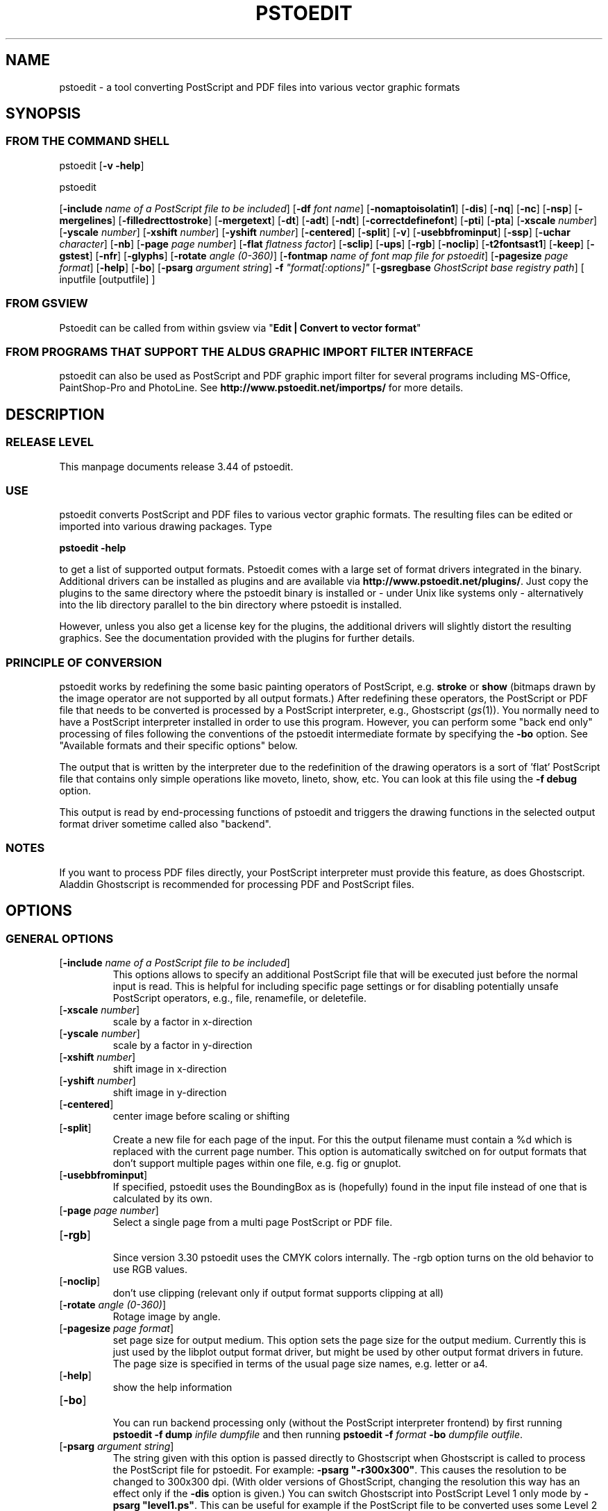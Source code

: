 '\" t
.\" Manual page created with latex2man on Fri Mar 10 23:27:41 WEST 2006
.\" NOTE: This file is generated, DO NOT EDIT.
.de Vb
.ft CW
.nf
..
.de Ve
.ft R

.fi
..
.TH "PSTOEDIT" "1" "March 2006" "Conversion Tools " "Conversion Tools "
.SH NAME

pstoedit
\- a tool converting PostScript and PDF files into various 
vector graphic formats 
.PP
.SH SYNOPSIS

.PP
.SS FROM THE COMMAND SHELL
.PP
pstoedit
[\fB\-v \-help\fP]
.br 
.PP
pstoedit
.PP
[\fB\-include\fP\fI name of a PostScript file to be included\fP]
[\fB\-df\fP\fI font name\fP]
[\fB\-nomaptoisolatin1\fP]
[\fB\-dis\fP]
[\fB\-nq\fP]
[\fB\-nc\fP]
[\fB\-nsp\fP]
[\fB\-mergelines\fP]
[\fB\-filledrecttostroke\fP]
[\fB\-mergetext\fP]
[\fB\-dt\fP]
[\fB\-adt\fP]
[\fB\-ndt\fP]
[\fB\-correctdefinefont\fP]
[\fB\-pti\fP]
[\fB\-pta\fP]
[\fB\-xscale\fP\fI number\fP]
[\fB\-yscale\fP\fI number\fP]
[\fB\-xshift\fP\fI number\fP]
[\fB\-yshift\fP\fI number\fP]
[\fB\-centered\fP]
[\fB\-split\fP]
[\fB\-v\fP]
[\fB\-usebbfrominput\fP]
[\fB\-ssp\fP]
[\fB\-uchar\fP\fI character\fP]
[\fB\-nb\fP]
[\fB\-page\fP\fI page number\fP]
[\fB\-flat\fP\fI flatness factor\fP]
[\fB\-sclip\fP]
[\fB\-ups\fP]
[\fB\-rgb\fP]
[\fB\-noclip\fP]
[\fB\-t2fontsast1\fP]
[\fB\-keep\fP]
[\fB\-gstest\fP]
[\fB\-nfr\fP]
[\fB\-glyphs\fP]
[\fB\-rotate\fP\fI angle (0\-360)\fP]
[\fB\-fontmap\fP\fI name of font map file for pstoedit\fP]
[\fB\-pagesize\fP\fI page format\fP]
[\fB\-help\fP]
[\fB\-bo\fP]
[\fB\-psarg\fP\fI argument string\fP]
\fB\-f\fP\fI "format[:options]"\fP
[\fB\-gsregbase\fP\fI GhostScript base registry path\fP]
[ inputfile [outputfile] ] 
.PP
.SS FROM GSVIEW
.PP
Pstoedit can be called from within gsview via 
"\fBEdit | Convert to vector format\fP"
.PP
.SS FROM PROGRAMS THAT SUPPORT THE ALDUS GRAPHIC IMPORT FILTER INTERFACE
.PP
pstoedit
can also be used as PostScript and PDF graphic import filter for several programs including 
MS\-Office, PaintShop\-Pro and PhotoLine. See 
\fBhttp://www.pstoedit.net/importps/\fP
for more 
details. 
.PP
.SH DESCRIPTION

.PP
.SS RELEASE LEVEL
.PP
This manpage documents release 3.44 of pstoedit\&.
.PP
.SS USE
.PP
pstoedit
converts PostScript and PDF files to various vector graphic 
formats. The resulting files can be edited or imported into various drawing 
packages. Type 
.PP
\fBpstoedit \-help\fP
.PP
to get a list of supported output formats. Pstoedit comes with a 
large set of format drivers integrated in the binary. Additional drivers can be 
installed as plugins and are available via 
\fBhttp://www.pstoedit.net/plugins/\fP\&.
Just copy the plugins to the same directory where the pstoedit binary is installed or \- under Unix like systems only \- alternatively into the lib directory parallel to the bin directory where pstoedit is installed. 
.PP
However, unless you also get a license key for the plugins, the additional 
drivers will slightly distort the resulting graphics. See the documentation 
provided with the plugins for further details. 
.PP
.SS PRINCIPLE OF CONVERSION
.PP
pstoedit
works by redefining the some basic painting operators of 
PostScript, e.g. \fBstroke\fP
or \fBshow\fP
(bitmaps drawn by the image 
operator are not supported by all output formats.) After 
redefining these operators, the PostScript or PDF file that needs to be 
converted is processed by a PostScript interpreter, e.g., Ghostscript 
(\fIgs\fP(1)).
You normally need to have a PostScript interpreter installed in 
order to use this program. However, you can perform some "back end only" processing 
of files following the conventions of the pstoedit intermediate formate by specifying the \fB\-bo\fP
option. See "Available formats and their specific options" below. 
.PP
The output that is written by the interpreter due to the redefinition of the 
drawing operators is a sort of \&'flat\&' PostScript file that contains only simple 
operations like moveto, lineto, show, etc. You can look at this file using the 
\fB\-f debug\fP
option. 
.PP
This output is read by end\-processing functions of pstoedit
and triggers 
the drawing functions in the selected output format driver sometime called also "backend". 
.PP
.SS NOTES
.PP
If you want to process PDF files directly, your PostScript interpreter must 
provide this feature, as does Ghostscript. Aladdin Ghostscript is 
recommended for processing PDF and PostScript files. 
.PP
.SH OPTIONS

.PP
.SS GENERAL OPTIONS
.TP
[\fB\-include\fP\fI name of a PostScript file to be included\fP]
 This options allows to specify an additional PostScript file that will be executed just before the normal input is read. This is helpful for including specific page settings or for disabling potentially unsafe PostScript operators, e.g., file, renamefile, or deletefile. 
.PP
.TP
[\fB\-xscale\fP\fI number\fP]
 scale by a factor in x\-direction 
.PP
.TP
[\fB\-yscale\fP\fI number\fP]
 scale by a factor in y\-direction 
.PP
.TP
[\fB\-xshift\fP\fI number\fP]
 shift image in x\-direction 
.PP
.TP
[\fB\-yshift\fP\fI number\fP]
 shift image in y\-direction 
.PP
.TP
[\fB\-centered\fP]
 center image before scaling or shifting 
.PP
.TP
[\fB\-split\fP]
 Create a new file for each page of the input. For this the output filename must contain a %d which is replaced with the current page number. This option is automatically switched on for output formats that don\&'t support multiple pages within one file, e.g. fig or gnuplot. 
.PP
.TP
[\fB\-usebbfrominput\fP]
 If specified, pstoedit uses the BoundingBox as is (hopefully) found in the input file instead of one that is calculated by its own. 
.PP
.TP
[\fB\-page\fP\fI page number\fP]
 Select a single page from a multi page PostScript or PDF file. 
.PP
.TP
[\fB\-rgb\fP]
 Since version 3.30 pstoedit uses the CMYK colors internally. The \-rgb option turns on the old behavior to use RGB values. 
.PP
.TP
[\fB\-noclip\fP]
 don\&'t use clipping (relevant only if output format supports clipping at all) 
.PP
.TP
[\fB\-rotate\fP\fI angle (0\-360)\fP]
 Rotage image by angle. 
.PP
.TP
[\fB\-pagesize\fP\fI page format\fP]
 set page size for output medium. 
This option sets the page size for the output medium. Currently this is just used by the libplot output format driver, but might be used by other output format drivers in future. The page size is specified in terms of the usual page size names, e.g. letter or a4. 
.PP
.TP
[\fB\-help\fP]
 show the help information 
.PP
.TP
[\fB\-bo\fP]
 You can run backend processing only (without the PostScript interpreter frontend) by first running \fBpstoedit\fP
\fB\-f dump\fP
\fIinfile\fP
\fIdumpfile\fP
and then running \fBpstoedit\fP
\fB\-f\fP\fI format\fP
\fB\-bo\fP
\fIdumpfile\fP
\fIoutfile\fP\&.
.PP
.TP
[\fB\-psarg\fP\fI argument string\fP]
 The string given with this option is passed directly to Ghostscript when Ghostscript is called to process the PostScript file for pstoedit\&.
For example: \fB\-psarg\fP\fB "\fP\fB\-r300x300\fP\fB"\fP\&.
This causes the resolution to be changed to 300x300 dpi. (With older versions of GhostScript, changing the resolution this way has an effect only if the \fB\-dis\fP
option is given.) You can switch Ghostscript into PostScript Level 1 only mode by \fB\-psarg "level1.ps"\fP\&.
This can be useful for example if the PostScript file to be converted uses some Level 2 specific custom color models that are not supported by pstoedit. However, this requires that the PostScript program checks for the PostScript level supported by the interpreter and "acts" accordingly. If you want to pass multiple options to Ghostscript you can use multiple \-psarg options \fB\-psarg opt1\fP
\fB\-psarg opt2\fP
\fB\-psarg opt2\fP\&.
See the GhostScript manual for other possible options. 
.PP
.TP
\fB\-f\fP\fI "format[:options]"\fP
 target output format recognized by pstoedit\&.
Since other format drivers can be loaded dynamically, type pstoedit \-help
to get a full list of formats. See "Available formats and their specific options " below for an explanation of the [\fI:options\fP]
to \fB\-f\fP
format. If the format option is not given, pstoedit tries to guess the target format from the suffix of the output filename. However, in a lot of cases, this is not a unique mapping and hence pstoedit demands the \fB\-f\fP
option. 
.PP
.TP
[\fB\-gsregbase\fP\fI GhostScript base registry path\fP]
 registry path to use as a base path when searching GhostScript interpreter 
This option provides means to specify a registry key under HKLM/Software where to search for GS interpreter key, version and GS_DLL / GS_LIB values. Example: "\-gsregbase MyCompany" means that HKLM/Software/MyCompany/GPL GhostScript would be searched instead of HKLM/Software/GPL GhostScript. 
.PP
.SS TEXT AND FONT HANDLING RELATED OPTIONS
.TP
[\fB\-df\fP\fI font name\fP]
 Sometimes fonts embedded in a PostScript program do not have a fontname. For example, this happens in PostScript files generated by \fIdvips\fP(1)\&.
In such a case pstoedit
uses a replacement font. The default for this is Courier. Another font can be specified using the \fB\-df\fP
option. \fB\-df Helvetica\fP
causes all unnamed fonts to be replaced by Helvetica. 
.PP
.TP
[\fB\-nomaptoisolatin1\fP]
 Normally pstoedit
maps all character codes to the ones defined by the ISO\-Latin1 encoding. If you specify \fB\-nomaptoisolatin1\fP
then the encoding from the input PostScript is passed unchanged to the output. This may result in strange text output but on the other hand may be the only way to get some fonts converted appropriately. Try what fits best to your concrete case. 
.PP
.TP
[\fB\-dt\fP]
 Draw text \- Text is drawn as polygons. This might produce a large output file. This option is automatically switched on if the selected output format does not support text, e.g. \fIgnuplot\fP(1)\&.
.PP
.TP
[\fB\-adt\fP]
 Automatic Draw text \- This option turns on the \fB\-dt\fP
option selectively for fonts that seem to be no normal text fonts, e.g. Symbol.. 
.PP
.TP
[\fB\-ndt\fP]
 Never Draw text \- fully disable the heuristics used by pstoedit to decide when to "draw" text instead of showing it as text. This may produce incorrect results, but in some cases it might nevertheless be useful. "Use at own risk". 
.PP
.TP
[\fB\-correctdefinefont\fP]
 Some PostScript files, e.g. such as generated by ChemDraw, use the PostScript definefont operator in way that is incompatible with pstoedit\&'s assumptions. The new font is defined by copying an old font without changing the FontName of the new font. When this option is applied, some "patches" are done after a definefont in order to make it again compatible with pstoedit\&'s assumptions. This option is not enabled per default, since it may break other PostScript file. It is tested only with ChemDraw generated files. 
.PP
.TP
[\fB\-pti\fP]
 Precision text \- Normally a text string is drawn as it occurs in the input file. However, in some situations, this might produce wrongly positioned characters. This is due to limitiations in most output formats of pstoedit. They cannot represent text with arbitray inter\-letter spacing which is easily possible in PDF and PostScript. With \fB\-pta\fP,
each character of a text string is placed separately. With \fB\-pti\fP,
this is done only in cases when there is a non zero inter\-letter spacing. The downside of "precision text" is a bigger file size and hard to edit text. 
.PP
.TP
[\fB\-pta\fP]
 see \-pti 
.PP
.TP
[\fB\-uchar\fP\fI character\fP]
 Sometimes pstoedit cannot map a character from the encoding used by the PostScript file to the font encoding of the target format. In this case pstoedit replaces the input character by a special character in order to show all the places that couldn\&'t be mapped correctly. The default for this is a "#". Using the \fB\-uchar\fP
option it is possible to specify another character to be used instead. If you want to use a space, use \-uchar " ". 
.PP
.TP
[\fB\-t2fontsast1\fP]
 Handle type 2 fonts same as type 1. Type 2 fonts sometimes occur as embedded fonts within PDF files. In the default mode, text using such fonts is drawn as polygons since pstoedit assumes that such a font is not available on the users machine. If this option is set, pstoedit assumes that the internal encoding follows the same as for a standard font and generates normal text output. This assumption may not be true in all cases. But it is nearly impossible for pstoedit to verify this assumption \- it would have to do a sort of OCR. 
.PP
.TP
[\fB\-nfr\fP]
 In normal mode pstoedit replaces bitmap fonts with a font as defined by the \fB\-df\fP
option. This is done, because most output formats can\&'t handle such fonts. This behavior can be switched off using the \fB\-nfr\fP
option but then it strongly depends on the application reading the the generated file whether the file is usable and correctly interpreted or not. Any problems are then out of control of pstoedit. 
.PP
.TP
[\fB\-glyphs\fP]
 pass glyph names to the output format driver. So far no output format driver really uses the glyph names, so this does not have any effect at the moment. It is a preparation for future work. 
.PP
.TP
[\fB\-fontmap\fP\fI name of font map file for pstoedit\fP]
 The font map is a simple text file containing lines in the following format:
.br 
.PP
document_font_name target_font_name 
.br 
Lines beginning with % are considerd comments 
.br 
If a font name contains spaces, use the "font name with spaces" notation. 
.PP
Each font name found in the document is checked against this mapping and if there is a corresponding entry, the new name is used for the output. 
.PP
If the \fB\-fontmap\fP
option is not specified, pstoedit
automatically looks for the file \fIdrivername\fP\&.fmp
in the installation directory and uses that file as a default fontmap file if available. The installation directory is: 
.PP
.RS
.RS
.PP
.RE
.TP
.B *
Windows: The same directory where the pstoedit executable is
located 
.RS
.PP
.RE
.TP
.B *
Unix: 
.br 
<\fIThe directory where the pstoedit executably is located\fP>
/../lib/ 
.RS
.PP
.RE
.RE
.PP
The mpost.fmp in the misc directory of the pstoedit distibution is a sample map file with mappings from over 5000 PostScript font names to their TeXequivalents. This is useful because MetaPost is frequently used with TeX/LaTeX and those programs don\&'t use standard font names. This file and the MetaPost output format driver are provided by Scott Pakin (\fBpakin_AT_cs.uiuc.edu\fP).
Another example is wemf.fmp to be used under Windows. See the misc directory of the pstoedit source distribution. 
.PP
.RE
.PP
.SS DEBUG OPTIONS
.RE
.TP
[\fB\-dis\fP]
 Open a display during processing by Ghostscript. Some files only work correctly this way. 
.PP
.TP
[\fB\-nq\fP]
 No exit from the PostScript interpreter. Normally Ghostscript exits after processing the pstoedit input\-file. For debugging it can be useful to avoid this. If you do, you will have to type quit at the GS> prompt to exit from Ghostscript. 
.PP
.TP
[\fB\-v\fP]
 Switch on verbose mode. Some additional information is shown during processing. 
.PP
.TP
[\fB\-nb\fP]
 Since version 3.10 pstoedit
uses the \-dDELAYBIND
option when calling GhostScript. Previously the \-dNOBIND
option was used instead but that sometimes caused problems if a user\&'s PostScript file overloaded standard PostScript operator with totally new semantic, e.g. lt for lineto instead of the standard meaning of "less than". Using \fB\-nb\fP
the old style can be activated again in case the \-dDELAYBIND
gives different results as before. In such a case please also contact the author. 
.PP
.TP
[\fB\-ups\fP]
 write text as plain string instead of hex string in intermediate format \- normally useful for trouble shooting and debugging only. 
.PP
.TP
[\fB\-keep\fP]
 keep the intermediate files produced by pstoedit \- for debug purposes only 
.PP
.TP
[\fB\-gstest\fP]
 perform a basic test for the interworking with GhostScript 
.PP
.SS DRAWING RELATED OPTIONS
.TP
[\fB\-nc\fP]
 no curves. 
Normally pstoedit tries to keep curves from the input and transfers them to the output if the output format supports curves. If the output format does not support curves, then pstoedit replaces curves by a series of lines (see also \fB\-flat\fP
option). However, in some cases the user might wish to have this behavior also for output formats that originally support curves. This can be forced via the \fB\-nc\fP
option. 
.PP
.TP
[\fB\-nsp\fP]
 normally subpathes are used if the output format support them. This option turns off subpathes. 
.PP
.TP
[\fB\-mergelines\fP]
 Some output formats permit the representation of filled polygons with edges that are in a different color than the fill color. Since PostScript does not support this by the standard drawing primitives directly, drawing programs typically generate two objects (the outline and the filled polygon) into the PostScript output. pstoedit
is able to recombine these, if they follow each other directly and you specify \fB\-mergelines\fP\&.
However, this merging is not supported by all output formats due to restrictions in the target format. 
.PP
.TP
[\fB\-filledrecttostroke\fP]
 Rectangles filled with a solid color can be converted to a stroked line with a width that corresponds to the width of the rectangle. This is of primary interest for output formats which do not support filled polygons at all. But it is restricted to rectangles only, i.e. it is not supported for general polygons 
.PP
.TP
[\fB\-mergetext\fP]
 In order to produce nice looking text output, programs producing PostScript files often split words into smaller pieces which are then placed individually on adjacent positions. However, such split text is hard to edit later on and hence it is sometime better to recombine these pieces again to form a word (or even sequence of words). For this pstoedit implements some heuristics about what text pieces are to be considered parts of a split word. This is based on the geometrical proximity of the different parts and seems to work quite well so far. But there are certainly cases where this simple heuristic fails. So please check the results carefully. 
.PP
.TP
[\fB\-ssp\fP]
 simulate sub paths. 
Several output formats don\&'t support PostScript pathes containing sub pathes, i.e. pathes with intermediate movetos. In the normal case, each subpath is treated as an independent path for such output formats. This can lead to bad looking results. The most common case where this happens is if you use the \fB\-dt\fP
option and show some text with letters like e, o, or b, i.e. letter that have a "hole". When the \fB\-ssp\fP
option is set, pstoedit tries to eliminate these problems. However, this option is CPU time intensive! 
.PP
.TP
[\fB\-flat\fP\fI flatness factor\fP]
 If the output format does not support curves in the way PostScript does or if the \fB\-nc\fP
option is specified, all curves are approximated by lines. Using the \fB\-flat\fP
option one can control this approximation. This parameter is directly converted to a PostScript \fBsetflat\fP
command. Higher numbers, e.g. 10 give rougher, lower numbers, e.g. 0.1 finer approximations. 
.PP
.TP
[\fB\-sclip\fP]
 simulate clipping. 
Most output formats of pstoedit don\&'t have native support for clipping. For that pstoedit
offers an option to perform the clipping of the graphics directly without passing the clippath to the output driver. However, this results in curves being replaced by a lot of line segments and thus larger output files. So use this option only if your output looks different from the input due to clipping. In addition, this "simulated clipping" is not exactly the same as defined in PostScript. There might be lines drawn at the double size. Also clipping of text is not supported unless you also use the \fB\-dt\fP
option. 
.PP
.SS INPUT AND OUTFILE FILE ARGUMENTS
[ inputfile [outputfile] ] 
.PP
If neither an input nor an output file is given as argument, pstoedit works as filter reading from standard input and 
writing to standard output. 
The special filename "\-" can also be used. It represents standard input if it is the first on the command line and standard output if it is the second. So "pstoedit \- output.xxx" reads from standard input and writes to output.xxx 
.PP
.SH AVAILABLE FORMATS AND THEIR SPECIFIC OPTIONS

.PP
pstoedit
allows passing individual options to a output format driver. This is done by 
appending all options to the format specified after the \fB\-f\fP
option. The format 
specifier and its options must be separated by a colon (:). If more than one 
option needs to be passed to the output format driver, the whole argument to \fB\-f\fP
must be 
enclosed within double\-quote characters, thus: 
.PP
\fB\-f\fP\fI "format[:option option ...]"\fP
.PP
To see which options are supported by a specific format, type: 
\fBpstoedit \-f format:\-help\fP
.br 
.PP
The following description of the different formats supported by pstoedit is extracted from the source code of the individual drivers. 
.PP
.SS psf \- Flattened PostScript (no curves)
No driver specific options 
.SS ps \- Simplified PostScript with curves
No driver specific options 
.SS debug \- for test purposes
No driver specific options 
.SS dump \- for test purposes (same as debug)
No driver specific options 
.SS gs \- any device that GhostScript provides \- use gs:format, e.g. gs:pdfwrite
No driver specific options 
.SS ps2ai \- Adobe Illustrator via ps2ai.ps of GhostScript
No driver specific options 
.SS gmfa \- ASCII GNU metafile 
.TP
[\fBplotformat\fP\fI string\fP]
 plotutil format to generate 
.PP
.SS gmfb \- binary GNU metafile 
.TP
[\fBplotformat\fP\fI string\fP]
 plotutil format to generate 
.PP
.SS plot \- GNU libplot output types, e.g. plot:type X
.TP
[\fBplotformat\fP\fI string\fP]
 plotutil format to generate 
.PP
.SS plot\-cgm \- cgm via GNU libplot
.TP
[\fBplotformat\fP\fI string\fP]
 plotutil format to generate 
.PP
.SS plot\-ai \- ai via GNU libplot
.TP
[\fBplotformat\fP\fI string\fP]
 plotutil format to generate 
.PP
.SS plot\-svg \- svg via GNU libplot
.TP
[\fBplotformat\fP\fI string\fP]
 plotutil format to generate 
.PP
.SS plot\-ps \- ps via GNU libplot
.TP
[\fBplotformat\fP\fI string\fP]
 plotutil format to generate 
.PP
.SS plot\-fig \- fig via GNU libplot
.TP
[\fBplotformat\fP\fI string\fP]
 plotutil format to generate 
.PP
.SS plot\-pcl \- pcl via GNU libplot
.TP
[\fBplotformat\fP\fI string\fP]
 plotutil format to generate 
.PP
.SS plot\-hpgl \- hpgl via GNU libplot
.TP
[\fBplotformat\fP\fI string\fP]
 plotutil format to generate 
.PP
.SS plot\-tek \- tek via GNU libplot
.TP
[\fBplotformat\fP\fI string\fP]
 plotutil format to generate 
.PP
.SS magick \- MAGICK driver
This driver uses the C++ API of ImageMagick or GraphicsMagick to finally produce different output formats. The output format is determined automatically by Image/GraphicsMagick based on the suffix of the output filename. So an output file test.png will force the creation of an image in PNG format. 
.PP
No driver specific options 
.SS swf \- SWF driver: 
.TP
[\fB\-cubic\fP]
 cubic ??? 
.PP
.TP
[\fB\-trace\fP]
 trace ??? 
.PP
.SS svg \- scalable vector graphics
.TP
[\fB\-localdtd\fP]
 use local DTD 
.PP
.TP
[\fB\-standalone\fP]
 create standalong type svg 
.PP
.TP
[\fB\-withdtd\fP]
 write DTD 
.PP
.TP
[\fB\-withgrouping\fP]
 write also ordinary save/restores as SVG group 
.PP
.TP
[\fB\-nogroupedpath\fP]
 do not write a group around pathes 
.PP
.TP
[\fB\-noviewbox\fP]
 don\&'t write a view box 
.PP
.TP
[\fB\-texmode\fP]
 TeX Mode 
.PP
.TP
[\fB\-imagetofile\fP]
 write raster images to separate files instead of embedding them 
.PP
.TP
[\fB\-notextrendering\fP]
 do not write textrendering attribute 
.PP
.TP
[\fB\-border\fP\fI number\fP]
 additional border to draw around bare bounding box (in percent of width and height) 
.PP
.SS cgmb1 \- CGM binary Format (V1)
No driver specific options 
.SS cgmb \- CGM binary Format (V3)
No driver specific options 
.SS cgmt \- CGM textual Format
No driver specific options 
.SS mif \- (Frame)Maker Intermediate Format
.TP
[\fB\-nopage\fP]
 do not add a separate Page entry 
.PP
.SS rtf \- RTF Format
No driver specific options 
.SS wemf \- Wogls version of EMF 
.TP
[\fB\-df\fP]
 write info about font processing 
.PP
.TP
[\fB\-dumpfontmap\fP]
 write info about font mapping 
.PP
.TP
[\fB\-size:psbbox\fP]
 use the bounding box as calculated by the PostScript frontent as size 
.PP
.TP
[\fB\-size:fullpage\fP]
 set the size to the size of a full page 
.PP
.TP
[\fB\-size:automatic\fP]
 let windows calculate the bounding box (default) 
.PP
.TP
[\fB\-keepimages\fP]
 debug option \- keep the embedded bitmaps as external files 
.PP
.TP
[\fB\-useoldpolydraw\fP]
 do not use Windows PolyDraw but an emulation of it \- sometimes needed for certain programs reading the EMF files 
.PP
.TP
[\fB\-OO\fP]
 generate OpenOffice compatible EMF file 
.PP
.SS wemfc \- Wogls version of EMF with experimental clip support
.TP
[\fB\-df\fP]
 write info about font processing 
.PP
.TP
[\fB\-dumpfontmap\fP]
 write info about font mapping 
.PP
.TP
[\fB\-size:psbbox\fP]
 use the bounding box as calculated by the PostScript frontent as size 
.PP
.TP
[\fB\-size:fullpage\fP]
 set the size to the size of a full page 
.PP
.TP
[\fB\-size:automatic\fP]
 let windows calculate the bounding box (default) 
.PP
.TP
[\fB\-keepimages\fP]
 debug option \- keep the embedded bitmaps as external files 
.PP
.TP
[\fB\-useoldpolydraw\fP]
 do not use Windows PolyDraw but an emulation of it \- sometimes needed for certain programs reading the EMF files 
.PP
.TP
[\fB\-OO\fP]
 generate OpenOffice compatible EMF file 
.PP
.SS wemfnss \- Wogls version of EMF \- no subpathes 
.TP
[\fB\-df\fP]
 write info about font processing 
.PP
.TP
[\fB\-dumpfontmap\fP]
 write info about font mapping 
.PP
.TP
[\fB\-size:psbbox\fP]
 use the bounding box as calculated by the PostScript frontent as size 
.PP
.TP
[\fB\-size:fullpage\fP]
 set the size to the size of a full page 
.PP
.TP
[\fB\-size:automatic\fP]
 let windows calculate the bounding box (default) 
.PP
.TP
[\fB\-keepimages\fP]
 debug option \- keep the embedded bitmaps as external files 
.PP
.TP
[\fB\-useoldpolydraw\fP]
 do not use Windows PolyDraw but an emulation of it \- sometimes needed for certain programs reading the EMF files 
.PP
.TP
[\fB\-OO\fP]
 generate OpenOffice compatible EMF file 
.PP
.SS hpgl \- HPGL code
.TP
[\fB\-pen\fP]
 plotter is pen plotter 
.PP
.TP
[\fB\-pencolors\fP\fI number\fP]
 number of pen colors available 
.PP
.TP
[\fB\-filltype\fP\fI string\fP]
 select fill type e.g. FT 1 
.PP
.TP
[\fB\-rot90\fP]
 rotate hpgl by 90 degrees 
.PP
.TP
[\fB\-rot180\fP]
 rotate hpgl by 180 degrees 
.PP
.TP
[\fB\-rot270\fP]
 rotate hpgl by 270 degrees 
.PP
.SS pic \- PIC format for troff et.al.
.TP
[\fB\-troff\fP]
 troff mode (default is groff) 
.PP
.TP
[\fB\-landscape\fP]
 landscape output 
.PP
.TP
[\fB\-portrait\fP]
 portrait output 
.PP
.TP
[\fB\-keepfont\fP]
 print unrecognized literally 
.PP
.TP
[\fB\-text\fP]
 try not to make pictures from running text 
.PP
.TP
[\fB\-debug\fP]
 enable debug output 
.PP
.SS asy \- Asymptote Format
No driver specific options 
.SS dxf \- CAD exchange format
.TP
[\fB\-polyaslines\fP]
 use LINE instead of POLYLINE in DXF 
.PP
.TP
[\fB\-mm\fP]
 use mm coordinates instead of points in DXF (mm=pt/72*25.4) 
.PP
.TP
[\fB\-ctl\fP]
 map colors to layers 
.PP
.TP
[\fB\-splineaspolyline\fP]
 approximate splines with PolyLines (only for \-f dxf_s) 
.PP
.TP
[\fB\-splineasnurb\fP]
 experimental (only for \-f dxf_s) 
.PP
.TP
[\fB\-splineasbspline\fP]
 experimental (only for \-f dxf_s) 
.PP
.TP
[\fB\-splineassinglespline\fP]
 experimental (only for \-f dxf_s) 
.PP
.TP
[\fB\-splineasmultispline\fP]
 experimental (only for \-f dxf_s) 
.PP
.TP
[\fB\-splineasbezier\fP]
 use Bezier splines in DXF format (only for \-f dxf_s) 
.PP
.TP
[\fB\-splineprecision\fP\fI number\fP]
 number of samples to take from spline curve when doing approximation with \-splineaspolyline or \-splineasmultispline \- should be >= 2 (default 5) 
.PP
.SS dxf_s \- CAD exchange format with splines
.TP
[\fB\-polyaslines\fP]
 use LINE instead of POLYLINE in DXF 
.PP
.TP
[\fB\-mm\fP]
 use mm coordinates instead of points in DXF (mm=pt/72*25.4) 
.PP
.TP
[\fB\-ctl\fP]
 map colors to layers 
.PP
.TP
[\fB\-splineaspolyline\fP]
 approximate splines with PolyLines (only for \-f dxf_s) 
.PP
.TP
[\fB\-splineasnurb\fP]
 experimental (only for \-f dxf_s) 
.PP
.TP
[\fB\-splineasbspline\fP]
 experimental (only for \-f dxf_s) 
.PP
.TP
[\fB\-splineassinglespline\fP]
 experimental (only for \-f dxf_s) 
.PP
.TP
[\fB\-splineasmultispline\fP]
 experimental (only for \-f dxf_s) 
.PP
.TP
[\fB\-splineasbezier\fP]
 use Bezier splines in DXF format (only for \-f dxf_s) 
.PP
.TP
[\fB\-splineprecision\fP\fI number\fP]
 number of samples to take from spline curve when doing approximation with \-splineaspolyline or \-splineasmultispline \- should be >= 2 (default 5) 
.PP
.SS fig \- .fig format for xfig
The xfig format driver supports special fontnames, which may be produced by using a fontmap file. The following types of names are supported : 
.br 
.Vb
General notation: 
"Postscript Font Name" ((LaTeX|PostScript|empty)(::special)::)XFigFontName
 
Examples:

Helvetica LaTeX::SansSerif
Courier LaTeX::special::Typewriter
GillSans "AvantGarde Demi"
Albertus PostScript::special::"New Century Schoolbook Italic" 
Symbol ::special::Symbol (same as Postscript::special::Symbol)
.Ve
See also the file examplefigmap.fmp in the misc directory of the pstoedit source distribution for an example font map file for xfig. Please note that the Fontname has to be among those supported by xfig. See \- \fBhttp://www.xfig.org/userman/fig\-format.html\fP
for a list of legal font names 
.PP
.TP
[\fB\-startdepth\fP\fI number\fP]
 Set the initial depth (default 999) 
.PP
.TP
[\fB\-metric\fP]
 Switch to centimeter display (default inches) 
.PP
.TP
[\fB\-usecorrectfontsize\fP]
 don\&'t scale fonts for xfig. Use this if you also use this option with xfig 
.PP
.TP
[\fB\-depth\fP\fI number\fP]
 Set the page depth in inches (default 11) 
.PP
.SS xfig \- .fig format for xfig
See fig format for more details. 
.PP
.TP
[\fB\-startdepth\fP\fI number\fP]
 Set the initial depth (default 999) 
.PP
.TP
[\fB\-metric\fP]
 Switch to centimeter display (default inches) 
.PP
.TP
[\fB\-usecorrectfontsize\fP]
 don\&'t scale fonts for xfig. Use this if you also use this option with xfig 
.PP
.TP
[\fB\-depth\fP\fI number\fP]
 Set the page depth in inches (default 11) 
.PP
.SS gnuplot \- gnuplot format
No driver specific options 
.SS gschem \- gschem format
See also: \fBhttp://www.geda.seul.org/tools/gschem/\fP
.PP
No driver specific options 
.SS idraw \- Interviews draw format (EPS)
No driver specific options 
.SS java1 \- java 1 applet source code
.TP
[\fBjava class name\fP\fI string\fP]
 name of java class to generate 
.PP
.SS java2 \- java 2 source code
.TP
[\fBjava class name\fP\fI string\fP]
 name of java class to generate 
.PP
.SS kil \- .kil format for Kontour
No driver specific options 
.SS latex2e \- LaTeX2e picture format
.TP
[\fB\-integers\fP]
 round all coordinates to the nearest integer 
.PP
.SS lwo \- LightWave 3D Object Format
No driver specific options 
.SS mma \- Mathematica Graphics
.TP
[\fB\-eofillfills\fP]
 Filling is used for eofill (default is not to fill) 
.PP
.SS mpost \- MetaPost Format
No driver specific options 
.SS noixml \- Nemetschek NOI XML format
Nemetschek Object Interface XML format 
.PP
.TP
[\fB\-r\fP\fI string\fP]
 Allplan resource file 
.PP
.TP
[\fB\-bsl\fP\fI number\fP]
 Bezier Split Level (default 3) 
.PP
.SS pcbi \- engrave data \- insulate/PCB format
See \fBhttp://home.vr\-web.de/~hans\-juergen\-jahn/software/devpcb.html\fP
for more details. 
.PP
No driver specific options 
.SS pcb \- pcb format
See also: \fBhttp://pcb.sourceforge.net\fP
.PP
No driver specific options 
.SS pcbfill \- pcb format with fills
See also: \fBhttp://pcb.sourceforge.net\fP
.PP
No driver specific options 
.SS pdf \- Adobe\&'s Portable Document Format
No driver specific options 
.SS rib \- RenderMan Interface Bytestream
No driver specific options 
.SS rpl \- Real3D Programming Language Format
No driver specific options 
.SS sample \- sample driver: if you don\&'t want to see this, uncomment the corresponding line in makefile and make again
this is a long description for the sample driver 
.PP
.TP
[\fB\-sampleoption\fP\fI integer\fP]
 just an example 
.PP
.SS sk \- Sketch Format
No driver specific options 
.SS svm \- StarView/OpenOffice.org metafile
StarView/OpenOffice.org metafile, readable from OpenOffice.org 1.0/StarOffice 6.0 and above. 
.PP
.TP
[\fB\-m\fP]
 map to Arial 
.PP
.TP
[\fB\-nf\fP]
 emulate narrow fonts 
.PP
.SS text \- text in different forms 
.TP
[\fB\-height\fP\fI number\fP]
 page height in terms of characters 
.PP
.TP
[\fB\-width\fP\fI number\fP]
 page width in terms of characters 
.PP
.TP
[\fB\-dump\fP]
 dump text pieces 
.PP
.SS tgif \- Tgif .obj format
.TP
[\fB\-ta\fP]
 text as attribute 
.PP
.SS tk \- tk and/or tk applet source code
.TP
[\fB\-R\fP]
 swap HW 
.PP
.TP
[\fB\-I\fP]
 no impress 
.PP
.TP
[\fB\-n\fP\fI string\fP]
 tagnames 
.PP
.SS wmf \- Windows metafile
.TP
[\fB\-m\fP]
 map to Arial 
.PP
.TP
[\fB\-nf\fP]
 emulate narrow fonts 
.PP
.TP
[\fB\-drawbb\fP]
 draw bounding box 
.PP
.TP
[\fB\-p\fP]
 prune line ends 
.PP
.TP
[\fB\-nfw\fP]
 Newer versions of Windows (2000, XP) will not accept WMF/EMF files generated when this option is set and the input contains Text. But if this option is not set, then the WMF/EMF driver will estimate interletter spacing of text using a very coarse heuristic. This may result in ugly looking output. On the other hand, OpenOffice can still read EMF/WMF files where pstoedit delegates the calculation of the inter letter spacing to the program reading the WMF/EMF file. So if the generated WMF/EMF file shall never be processed under Windows, use this option. If WMF/EMF files with high precision text need to be generated under *nix the only option is to use the \-pta option of pstoedit. However that causes every text to be split into single characters which makes the text hard to edit afterwards. Hence the \-nfw options provides a sort of compromise between portability and nice to edit but still nice looking text. Again \- this option has no meaning when pstoedit is executed under Windows anyway. In that case the output is portable but nevertheless not split and still looks fine. 
.PP
.TP
[\fB\-winbb\fP]
 let the Windows API calculate the Bounding Box (Windows only) 
.PP
.TP
[\fB\-OO\fP]
 generate OpenOffice compatible EMF file 
.PP
.SS emf \- Enhanced Windows metafile
.TP
[\fB\-m\fP]
 map to Arial 
.PP
.TP
[\fB\-nf\fP]
 emulate narrow fonts 
.PP
.TP
[\fB\-drawbb\fP]
 draw bounding box 
.PP
.TP
[\fB\-p\fP]
 prune line ends 
.PP
.TP
[\fB\-nfw\fP]
 Newer versions of Windows (2000, XP) will not accept WMF/EMF files generated when this option is set and the input contains Text. But if this option is not set, then the WMF/EMF driver will estimate interletter spacing of text using a very coarse heuristic. This may result in ugly looking output. On the other hand, OpenOffice can still read EMF/WMF files where pstoedit delegates the calculation of the inter letter spacing to the program reading the WMF/EMF file. So if the generated WMF/EMF file shall never be processed under Windows, use this option. If WMF/EMF files with high precision text need to be generated under *nix the only option is to use the \-pta option of pstoedit. However that causes every text to be split into single characters which makes the text hard to edit afterwards. Hence the \-nfw options provides a sort of compromise between portability and nice to edit but still nice looking text. Again \- this option has no meaning when pstoedit is executed under Windows anyway. In that case the output is portable but nevertheless not split and still looks fine. 
.PP
.TP
[\fB\-winbb\fP]
 let the Windows API calculate the Bounding Box (Windows only) 
.PP
.TP
[\fB\-OO\fP]
 generate OpenOffice compatible EMF file 
.PP
.SH NOTES

.PP
.SS AUTOTRACE
.PP
pstoedit cooperates with autotrace. Autotrace can now produce a dump file 
for further processing by pstoedit using the \fB\-bo\fP
(backend only) option. 
Autotrace is a program written by a group around Martin Weber and can be 
found at \fBhttp://sourceforge.net/projects/autotrace/\fP\&.
.PP
.SS PS2AI
.PP
The ps2ai output format driver is not a native pstoedit output format driver. It does not use the 
pstoedit postcript flattener, instead it uses the PostScript program 
ps2ai.ps which is installed in the GhostScript distribution directory. It 
is included to provide the same "look\-and\-feel" for the conversion to AI. 
The additional benefit is that this conversion is now available also via 
the "convert\-to\-vector" menu of Gsview. However, lot\&'s of files don\&'t 
convert nicely or at all using ps2ai.ps. So a native pstoedit driver would 
be much better. Anyone out there to take this? The AI format is usable for 
example by Mayura Draw (\fBhttp://www.mayura.com\fP).
Also a driver to the 
Mayura native format would be nice. 
.PP
An alternative to the ps2ai based driver is available via the \-f plot:ai format if the libplot(ter) is installed. 
.PP
You should use a version of GhostScript greater than or equal to 6.00 for using the ps2ai output format driver. 
.PP
.SS METAPOST
.PP
Note that, as far as Scott knows, MetaPost does not support PostScript\&'s 
eofill. The metapost output format driver just converts eofill to fill, and issues a warning if 
verbose is set. Fortunately, very few PostScript programs rely on the 
even\-odd fill rule, even though many specify it. 
.PP
For more on MetaPost see: 
.PP
\fBhttp://cm.bell\-labs.com/who/hobby/MetaPost.html\fP
.PP
.SS LATEX2E
.PP
.TP
.B *
LaTeX2e\&'s picture environment is not very powerful. As a result, many 
elementary PostScript constructs are ignored \-\- fills, line 
thicknesses (besides "thick" and "thin"), and dash patterns, to name a 
few. Furthermore, complex pictures may overrun TeX\&'s memory capacity. 
.PP
.TP
.B *
Some PostScript constructs are not supported directly by "picture", 
but can be handled by external packages. If a figure uses color, the 
top\-level document will need to do a "\\usepackage{color}"\&. And if a 
figure contains rotated text, the top\-level document will need to do a 
"\\usepackage{rotating}"\&. 
.PP
.TP
.B *
All lengths, coordinates, and font sizes output by the output format driver are in 
terms of \\unitlength, so scaling a figure is simply a matter of doing 
a "\\setlength{\\unitlength}{...}"\&. 
.PP
.TP
.B *
The output format driver currently supports one output format driver specific option, 
"integers", which rounds all lengths, coordinates, and font sizes to 
the nearest integer. This makes hand\-editing the picture a little 
nicer. 
.PP
.TP
.B *
Why is this output format driver useful? One answer is portability; any LaTeX2e 
system can handle the picture environment, even if it can\&'t handle 
PostScript graphics. (pdfLaTeX comes to mind here.) A second answer 
is that pictures can be edited easily to contain any arbitrary LaTeX2e 
code. For instance, the text in a figure can be modified to contain 
complex mathematics, non\-Latin alphabets, bibliographic citations, or 
\-\- the real reason Scott wrote the LaTeX2e output format driver \-\- hyperlinks to the 
surrounding document (with help from the hyperref package). 
.PP
.SS CREATING A NEW OUTPUT FORMAT DRIVER
.PP
To implement a new output format driver you can start from drvsampl.cpp
and 
drvsampl.h\&.
See also comments in drvbase.h
and 
drvfuncs.h
for an explanation of methods that should be implemented 
for a new output format driver. 
.PP
.SH ENVIRONMENT VARIABLES

.PP
A default PostScript interpreter to be called by pstoedit is specified at 
compile time. You can overwrite the default by setting the GS environment 
variable to the name of a suitable PostScript interpreter. 
.PP
You can check which name of a PostScript interpreter was compiled into 
pstoedit using: \fBpstoedit\fP
\fB\-help \-v\fP\&.
.PP
See the GhostScript manual for descriptions of environment variables used by 
Ghostscript most importantly GS_FONTPATH and GS_LIB; other 
environment variables also affect output to display, print, and additional 
filtering and processing. See the related documentation. 
.PP
pstoedit
allocates temporary files using the function \fItempnam\fP(3)\&.
Thus the location for temporary files might be controllable by other 
environment variables used by this function. See the \fItempnam\fP(3)
manpage 
for descriptions of environment variables used. On UNIX like system this is 
probably the TMPDIR variable, on DOS/WINDOWS either TMP or 
TEMP\&. 
.PP
.SH TROUBLE SHOOTING

.PP
If you have problems with pstoedit
first try whether Ghostscript 
successfully displays your file. If yes, then try 
\fBpstoedit\fP
\fB\-f ps\fP
\fIinfile.ps\fP
\fItestfile.ps\fP
and check whether \fItestfile.ps\fP
still displays correctly using 
Ghostscript. If this file doesn\&'t look correctly then there seems to be a 
problem with pstoedit\&'s
PostScript frontend. If this file looks good 
but the output for a specific format is wrong, the problem is probably in 
the output format driver for the specific format. In either case send bug fixes and 
reports to the author. 
.PP
A common problem with PostScript files is that the PostScript file redefines 
one of the standard PostScript operators inconsistently. There is no effect 
of this if you just print the file since the original PostScript "program" 
uses these new operator in the new meaning and does not use the original 
ones anymoew. However, when run under the control of pstoedit, these 
operators are expected to work with the original semantics. 
.PP
So far I\&'ve seen redefinitions for: 
.PP
.TP
.B *
lt \- "less\-then" to mean "draw a line to" 
.TP
.B *
string \- "create a string object" to mean "draw a string" 
.TP
.B *
length \- "get the length of e.g. a string" to a "float constant" 
.PP
I\&'ve included work\-arounds for the ones mentioned above, but some others 
could show up in addition to those. 
.PP
.SH RESTRICTIONS

.PP
.TP
.B *
Non\-standard fonts (e.g. TeXbitmap fonts) are mapped to a default font which 
can be changed using the \fB\-df\fP
option. pstoedit
chooses the size of 
the replacement font such that the width of the string in the original font is 
the same as in the replacement font. This is done for each text fragment 
displayed. Special character encoding support is limited in this case. If a 
character cannot be mapped into the target format, pstoedit displays a \&'#\&' 
instead. See also the \-uchar option. 
.PP
.TP
.B *
pstoedit supports bitmap graphics only for some output format drivers. 
.PP
.TP
.B *
Some output format drivers, e.g. the Gnuplot output format driver or the 3D output format driver (rpl, lwo, rib) do not support text. 
.PP
.TP
.B *
For most output format drivers pstoedit does not support clipping (mainly due to limitations in the target format). You can try to use the 
\fB\-sclip\fP
option to simulate clipping. However, this doesn\&'t work in all cases 
as expected. 
.PP
.TP
.B *
Special note about the Java output format drivers (java1 and java2). 
The java output format drivers generate a java source file that needs other files in 
order to be compiled and usable. These other files are Java classes (one 
applet and support classes) that allow to step through the individual pages 
of a converted PostScript document. This applet can easily be activated from 
a html\-document. See the java/java1/readme_java1.txt
or 
java/java2/readme_java2.htm
file for more details. 
.PP
.SH FAQS

.PP
.TP
1.
Why do letters like O or B get strange if converted to tgif/xfig 
using the \fB\-dt\fP
option? 
.PP
This is because most output format drivers don\&'t support composite paths with 
intermediate gaps (moveto\&'s) and second don\&'t support very well the (eo)fill 
operators of PostScript (winding rule). For such objects pstoedit
breaks 
them into smaller objects whenever such a gap is found. This results in the 
"hole" beeing filled with black color instead of beeing transparent. Since 
version 3.11 you can try the \fB\-ssp\fP
option in combination with the xfig 
output format driver. 
.PP
.TP
2.
Why does pstoedit produce ugly results from PostScript files generated 
by dvips? 
.PP
TeX documents usually use bitmap fonts. Such fonts cannot be used as native 
font in other format. So pstoedit replaces the TeX font with another native 
font. Of course, the replacement font will in most cases produce another 
look, especially if mathematical symbols are used. 
Try to use PostScript fonts instead of the bitmap fonts when generating a PostScript file from TeX or LaTeX. 
.PP
.SH AUTHOR

.PP
Wolfgang Glunz, \fBwglunz34_AT_pstoedit.net\fP
.PP
.SH CANONICAL ARCHIVE SITE

.PP
\fBhttp://www.pstoedit.net/pstoedit/\fP
.PP
At this site you also find more information about pstoedit
and related 
programs and hints how to subscribe to a mailing list in order to get informed 
about new releases and bug\-fixes. 
.PP
.SH ACKNOWLEDGEMENTS

.PP
.TP
.B *
Klaus Steinberger \fBKlaus.Steinberger_AT_physik.uni\-muenchen.de\fP
wrote the initial version of this manpage. 
.PP
.TP
.B *
Lar Kaufman revised the increasingly complex 
command syntax diagrams and updated the structure and content of this 
manpage following release 2.5. 
.PP
.TP
.B *
David B. Rosen \fBrosen_AT_unr.edu\fP provided ideas and some PostScript
code from his ps2aplot program. 
.PP
.TP
.B *
Ian MacPhedran \fBIan_MacPhedran_AT_engr.USask.CA\fP provided the xfig
output format driver. 
.PP
.TP
.B *
Carsten Hammer \fBchammer_AT_hermes.hrz.uni\-bielefeld.de\fP provided the
gnuplot output format driver and the initial DXF output format driver. 
.PP
.TP
.B *
Christoph Jaeschke provided the OS/2 metafile (MET) output format driver. 
Thomas Hoffmann \fBthoffman_AT_zappa.sax.de\fP
did some further updates on the OS/2 part. 
.PP
.TP
.B *
Jens Weber \fBrz47b7_AT_PostAG.DE\fP provided the Windows metafile (WMF)
output format driver, and a graphical user interface (GUI). 
.PP
.TP
.B *
G. Edward Johnson \fBlorax_AT_nist.gov\fP provided the CGM Draw library
used in the CGM output format driver. 
.PP
.TP
.B *
Gerhard Kircher \fBkircher_AT_edvz.tuwien.ac.at\fP provided some bug
fixes. 
.PP
.TP
.B *
Bill Cheng \fBbill.cheng_AT_acm.org\fP provided help with the tgif
format and some changes to tgif to make the output format driver easier to implement. 
\fBhttp://bourbon.usc.edu:8001/\fP
.PP
.TP
.B *
Reini Urban \fBrurban_AT_sbox.tu\-graz.ac.at\fP provided input for the
extended DXF output format driver.(\fBhttp://xarch.tu\-graz.ac.at/autocad/\fP)
.PP
.TP
.B *
Glenn M. Lewis \fBglenn_AT_gmlewis.com\fP provided RenderMan (RIB),
Real3D (RPL), and LightWave 3D (LWO) output format drivers. 
(\fBhttp://www.gmlewis.com/\fP)
.PP
.TP
.B *
Piet van Oostrum \fBpiet_AT_cs.ruu.nl\fP made several bug fixes.
.PP
.TP
.B *
Lutz Vieweg \fBlkv_AT_mania.robin.de\fP provided several bug fixes and
suggestions for improvements. 
.PP
.TP
.B *
Derek B. Noonburg \fBderekn_AT_vw.ece.cmu.edu\fP and Rainer Dorsch
\fBrd_AT_berlepsch.wohnheim.uni\-ulm.de\fP
isolated and resolved a 
Linux\-specific core dump problem. 
.PP
.TP
.B *
Rob Warner \fBrcw2_AT_ukc.ac.uk\fP made pstoedit compile under RiscOS.
.PP
.TP
.B *
Patrick Gosling \fBjpmg_AT_eng.cam.ac.uk\fP made some suggestions
regarding the usage of pstoedit in Ghostscript\&'s SAFER mode. 
.PP
.TP
.B *
Scott Pakin \fBpakin_AT_cs.uiuc.edu\fP for the Idraw output format driver and the
autoconf support. 
.PP
.TP
.B *
Peter Katzmann \fBp.katzmann_AT_thiesen.com\fP for the HPGL output format driver.
.PP
.TP
.B *
Chris Cox \fBccox_AT_airmail.net\fP contributed the Tcl/Tk output format driver.
.PP
.TP
.B *
Thorsten Behrens \fBThorsten_Behrens_AT_public.uni\-hamburg.de\fP and
Bjoern Petersen for reworking the WMF output format driver. 
.PP
.TP
.B *
Leszek Piotrowicz \fBleszek_AT_sopot.rodan.pl\fP implemented the image
support for the xfig driver and a JAVA based GUI. 
.PP
.TP
.B *
Egil Kvaleberg \fBegil_AT_kvaleberg.no\fP contributed the pic output format driver.
.PP
.TP
.B *
Kai\-Uwe Sattler \fBkus_AT_iti.cs.uni\-magdeburg.de\fP implemented the
output format driver for Kontour. 
.PP
.TP
.B *
Scott Pakin, \fBpakin_AT_cs.uiuc.edu\fP) provided the MetaPost and LaTeX2e output format driver.
.PP
.TP
.B *
Burkhard Plaum \fBplaum_AT_IPF.Uni\-Stuttgart.de\fP added support for
complex filled paths for the xfig output format driver. 
.PP
.TP
.B *
Bernhard Herzog \fBherzog_AT_online.de\fP contributed the output format driver for
sketch ( \fBhttp://www.skencil.org/\fP
) 
.PP
.TP
.B *
Rolf Niepraschk (\fBniepraschk_AT_ptb.de\fP) converted the HTML man page
to LaTeX. This allows to generate the UNIX style and the HTML manual from this 
base format. 
.PP
.TP
.B *
Several others sent smaller bug fixed and bug reports. Sorry if I don\&'t 
mention them all here. 
.PP
.TP
.B *
Gisbert W. Selke (\fBgisbert_AT_tapirsoft.de\fP) for the Java 2 output format driver.
.PP
.TP
.B *
Robert S. Maier (\fBrsm_AT_math.arizona.edu\fP) for many improvements on
the libplot output format driver and for libplot itself. 
.TP
.B *
The authors of pstotext (\fBmcjones_AT_pa.dec.com\fP and \fBbirrell_AT_pa.dec.com\fP)
for giving me the permission to use their simple PostScript code for 
performing rotation. 
.TP
.B *
Daniel Gehriger \fBgehriger_AT_linkcad.com\fP for his help concerning the handling of Splines in the DXF format.
.TP
.B *
Allen Barnett \fBlibemf_AT_lignumcomputing.com\fP for his work on the libEMF which allows to create WMF/EMF files under *nix systems.
.TP
.B *
Dave \fBdave_AT_opaque.net\fP for providing the libming which is a multiplatform library for generating SWF files.
.TP
.B *
Masatake Yamoto for the introduction of autoconf, automake and libtool into pstoedit 
.TP
.B *
Bob Friesenhahn for his help and the building of the Magick++ API to ImageMagick. 
.TP
.B *
But most important: Peter Deutsch \fBghost_AT_aladdin.com\fP and Russell
Lang \fBgsview_AT_ghostgum.com.au\fP
for their help and answers regarding 
GhostScript and gsview. 
.PP
.SH LEGAL NOTICES

.PP
Trademarks mentioned are the property of their respective owners. 
.PP
Some code incorporated in the pstoedit package is subject to copyright or 
other intellectual property rights or restrictions including attribution 
rights. See the notes in individual files. 
.PP
pstoedit
is controlled under the Free Software Foundation GNU Public 
License (GPL). However, this does not apply to importps and the additional 
plugins. 
.PP
Aladdin Ghostscript is a redistributable software package with copyright 
restrictions controlled by Aladdin Software. 
.PP
pstoedit
has no other relation to Ghostscript besides calling it in a 
subprocess. 
.PP
The authors, contributors, and distributors of pstoedit are not responsible 
for its use for any purpose, or for the results generated thereby. 
.PP
Restrictions such as the foregoing may apply in other countries according to 
international conventions and agreements. 
.PP
.\" NOTE: This file is generated, DO NOT EDIT.
